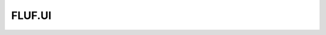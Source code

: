 .. _api_modules_fluf_ui:

FLUF.UI
==================================

.. doxygenclass:: FlufUi

.. doxygenclass:: FlufUiConfig

.. doxygenclass:: HudManager

.. doxygenclass:: ImGuiInterface